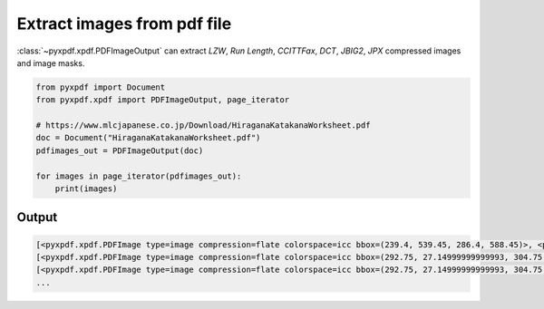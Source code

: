 Extract images from pdf file
============================

:class:`~pyxpdf.xpdf.PDFImageOutput` can extract `LZW`, `Run Length`, 
`CCITTFax`, `DCT`, `JBIG2`, `JPX` compressed  images and image masks.

.. code-block:: python

    from pyxpdf import Document
    from pyxpdf.xpdf import PDFImageOutput, page_iterator

    # https://www.mlcjapanese.co.jp/Download/HiraganaKatakanaWorksheet.pdf
    doc = Document("HiraganaKatakanaWorksheet.pdf")
    pdfimages_out = PDFImageOutput(doc)

    for images in page_iterator(pdfimages_out):
        print(images)


Output
------

.. code-block:: bash

    [<pyxpdf.xpdf.PDFImage type=image compression=flate colorspace=icc bbox=(239.4, 539.45, 286.4, 588.45)>, <pyxpdf.xpdf.PDFImage type=image compression=flate colorspace=icc bbox=(147.35000000000002, 612.9459999999999, 163.35000000000002, 650.9459999999999)>]
    [<pyxpdf.xpdf.PDFImage type=image compression=flate colorspace=icc bbox=(292.75, 27.14999999999993, 304.75, 57.149999999999935)>, <pyxpdf.xpdf.PDFImage type=image compression=flate colorspace=icc bbox=(152.25, 179.24999999999994, 252.25, 393.24999999999994)>]
    [<pyxpdf.xpdf.PDFImage type=image compression=flate colorspace=icc bbox=(292.75, 27.14999999999993, 304.75, 57.149999999999935)>, <pyxpdf.xpdf.PDFImage type=image compression=jpeg colorspace=icc bbox=(174.85000000000002, 263.99, 188.85000000000002, 286.99)>, <pyxpdf.xpdf.PDFImage type=image compression=jpeg colorspace=icc bbox=(222.3, 264.59, 236.3, 287.59)>]
    ...

